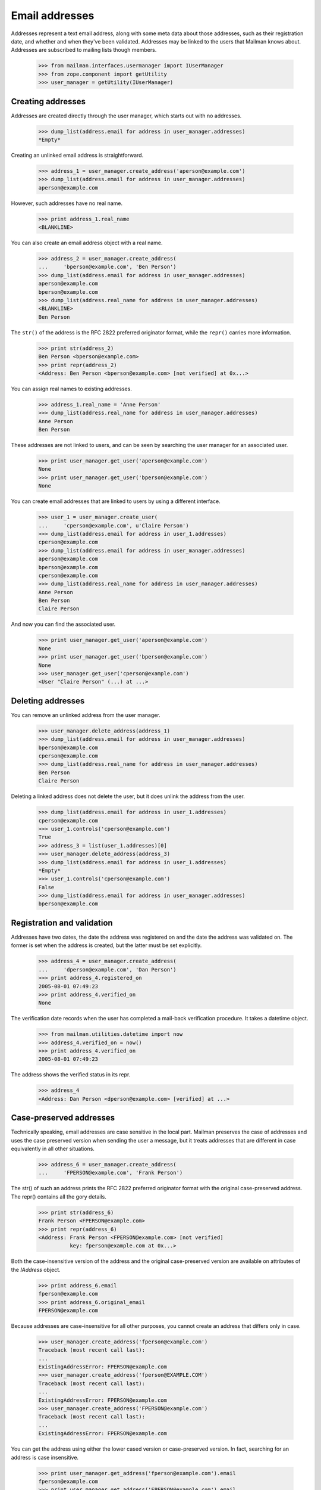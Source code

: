 ===============
Email addresses
===============

Addresses represent a text email address, along with some meta data about
those addresses, such as their registration date, and whether and when they've
been validated.  Addresses may be linked to the users that Mailman knows
about.  Addresses are subscribed to mailing lists though members.

    >>> from mailman.interfaces.usermanager import IUserManager
    >>> from zope.component import getUtility
    >>> user_manager = getUtility(IUserManager)


Creating addresses
==================

Addresses are created directly through the user manager, which starts out with
no addresses.

    >>> dump_list(address.email for address in user_manager.addresses)
    *Empty*

Creating an unlinked email address is straightforward.

    >>> address_1 = user_manager.create_address('aperson@example.com')
    >>> dump_list(address.email for address in user_manager.addresses)
    aperson@example.com

However, such addresses have no real name.

    >>> print address_1.real_name
    <BLANKLINE>

You can also create an email address object with a real name.

    >>> address_2 = user_manager.create_address(
    ...     'bperson@example.com', 'Ben Person')
    >>> dump_list(address.email for address in user_manager.addresses)
    aperson@example.com
    bperson@example.com
    >>> dump_list(address.real_name for address in user_manager.addresses)
    <BLANKLINE>
    Ben Person

The ``str()`` of the address is the RFC 2822 preferred originator format,
while the ``repr()`` carries more information.

    >>> print str(address_2)
    Ben Person <bperson@example.com>
    >>> print repr(address_2)
    <Address: Ben Person <bperson@example.com> [not verified] at 0x...>

You can assign real names to existing addresses.

    >>> address_1.real_name = 'Anne Person'
    >>> dump_list(address.real_name for address in user_manager.addresses)
    Anne Person
    Ben Person

These addresses are not linked to users, and can be seen by searching the user
manager for an associated user.

    >>> print user_manager.get_user('aperson@example.com')
    None
    >>> print user_manager.get_user('bperson@example.com')
    None

You can create email addresses that are linked to users by using a different
interface.

    >>> user_1 = user_manager.create_user(
    ...     'cperson@example.com', u'Claire Person')
    >>> dump_list(address.email for address in user_1.addresses)
    cperson@example.com
    >>> dump_list(address.email for address in user_manager.addresses)
    aperson@example.com
    bperson@example.com
    cperson@example.com
    >>> dump_list(address.real_name for address in user_manager.addresses)
    Anne Person
    Ben Person
    Claire Person

And now you can find the associated user.

    >>> print user_manager.get_user('aperson@example.com')
    None
    >>> print user_manager.get_user('bperson@example.com')
    None
    >>> user_manager.get_user('cperson@example.com')
    <User "Claire Person" (...) at ...>


Deleting addresses
==================

You can remove an unlinked address from the user manager.

    >>> user_manager.delete_address(address_1)
    >>> dump_list(address.email for address in user_manager.addresses)
    bperson@example.com
    cperson@example.com
    >>> dump_list(address.real_name for address in user_manager.addresses)
    Ben Person
    Claire Person

Deleting a linked address does not delete the user, but it does unlink the
address from the user.

    >>> dump_list(address.email for address in user_1.addresses)
    cperson@example.com
    >>> user_1.controls('cperson@example.com')
    True
    >>> address_3 = list(user_1.addresses)[0]
    >>> user_manager.delete_address(address_3)
    >>> dump_list(address.email for address in user_1.addresses)
    *Empty*
    >>> user_1.controls('cperson@example.com')
    False
    >>> dump_list(address.email for address in user_manager.addresses)
    bperson@example.com


Registration and validation
===========================

Addresses have two dates, the date the address was registered on and the date
the address was validated on.  The former is set when the address is created,
but the latter must be set explicitly.

    >>> address_4 = user_manager.create_address(
    ...     'dperson@example.com', 'Dan Person')
    >>> print address_4.registered_on
    2005-08-01 07:49:23
    >>> print address_4.verified_on
    None

The verification date records when the user has completed a mail-back
verification procedure.  It takes a datetime object.

    >>> from mailman.utilities.datetime import now
    >>> address_4.verified_on = now()
    >>> print address_4.verified_on
    2005-08-01 07:49:23

The address shows the verified status in its repr.

    >>> address_4
    <Address: Dan Person <dperson@example.com> [verified] at ...>


Case-preserved addresses
========================

Technically speaking, email addresses are case sensitive in the local part.
Mailman preserves the case of addresses and uses the case preserved version
when sending the user a message, but it treats addresses that are different in
case equivalently in all other situations.

    >>> address_6 = user_manager.create_address(
    ...     'FPERSON@example.com', 'Frank Person')

The str() of such an address prints the RFC 2822 preferred originator format
with the original case-preserved address.  The repr() contains all the gory
details.

    >>> print str(address_6)
    Frank Person <FPERSON@example.com>
    >>> print repr(address_6)
    <Address: Frank Person <FPERSON@example.com> [not verified]
              key: fperson@example.com at 0x...>

Both the case-insensitive version of the address and the original
case-preserved version are available on attributes of the `IAddress` object.

    >>> print address_6.email
    fperson@example.com
    >>> print address_6.original_email
    FPERSON@example.com

Because addresses are case-insensitive for all other purposes, you cannot
create an address that differs only in case.

    >>> user_manager.create_address('fperson@example.com')
    Traceback (most recent call last):
    ...
    ExistingAddressError: FPERSON@example.com
    >>> user_manager.create_address('fperson@EXAMPLE.COM')
    Traceback (most recent call last):
    ...
    ExistingAddressError: FPERSON@example.com
    >>> user_manager.create_address('FPERSON@example.com')
    Traceback (most recent call last):
    ...
    ExistingAddressError: FPERSON@example.com

You can get the address using either the lower cased version or case-preserved
version.  In fact, searching for an address is case insensitive.

    >>> print user_manager.get_address('fperson@example.com').email
    fperson@example.com
    >>> print user_manager.get_address('FPERSON@example.com').email
    fperson@example.com
